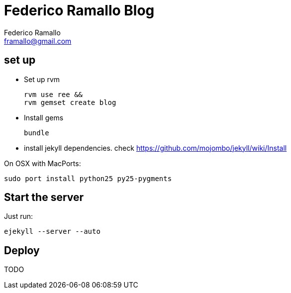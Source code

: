 // a2x: -fxhtml
// a2x: -v

= Federico Ramallo Blog =
:author: Federico Ramallo
:email: framallo@gmail.com
:website: http://framallo.com
:pygments:


== set up ==

- Set up rvm

  rvm use ree &&
  rvm gemset create blog

- Install gems

  bundle

- install jekyll dependencies. check https://github.com/mojombo/jekyll/wiki/Install

On OSX with MacPorts:

  sudo port install python25 py25-pygments


== Start the server ==

Just run:

  ejekyll --server --auto

== Deploy ==
TODO
